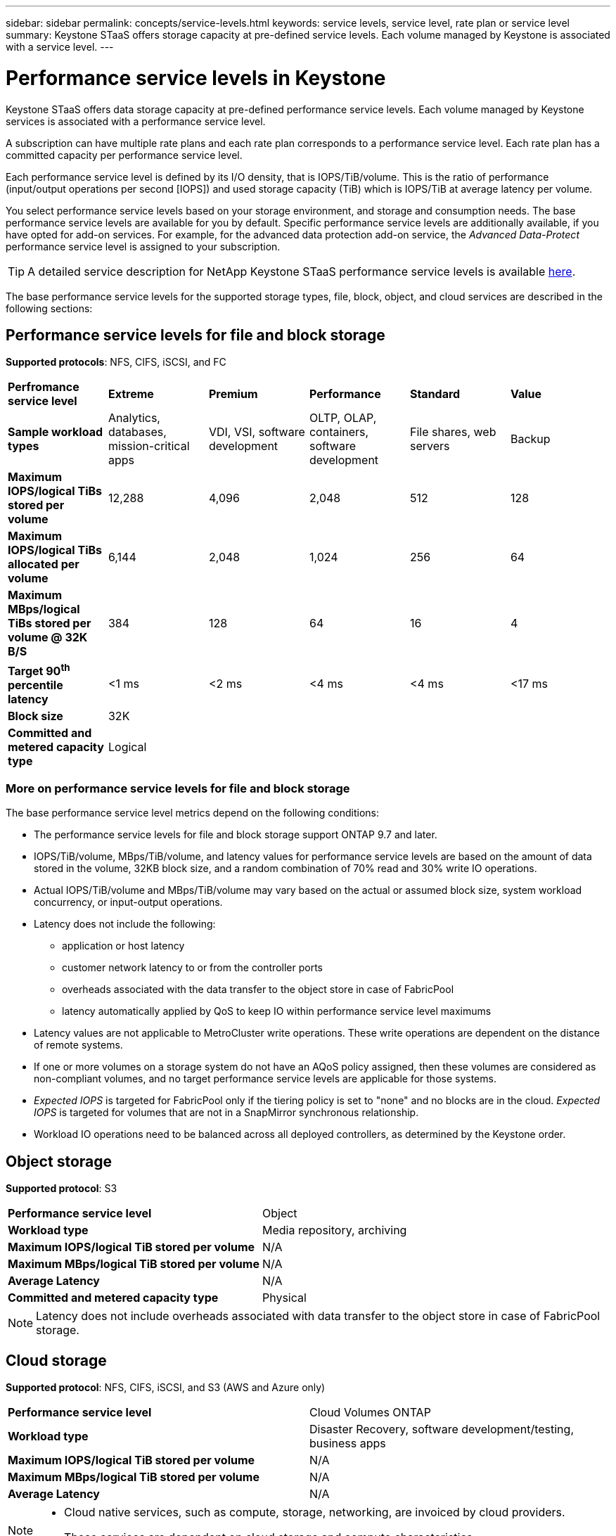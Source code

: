 ---
sidebar: sidebar
permalink: concepts/service-levels.html
keywords: service levels, service level, rate plan or service level
summary: Keystone STaaS offers storage capacity at pre-defined service levels. Each volume managed by Keystone is associated with a service level.
---

= Performance service levels in Keystone
:hardbreaks:
:nofooter:
:icons: font
:linkattrs:
:imagesdir: ../media/

[.lead]
Keystone STaaS offers data storage capacity at pre-defined performance service levels. Each volume managed by Keystone services is associated with a performance service level.

A subscription can have multiple rate plans and each rate plan corresponds to a performance service level. Each rate plan has a committed capacity per performance service level.

Each performance service level is defined by its I/O density, that is IOPS/TiB/volume. This is the ratio of performance (input/output operations per second [IOPS]) and used storage capacity (TiB) which is IOPS/TiB at average latency per volume.

You select performance service levels based on your storage environment, and storage and consumption needs. The base performance service levels are available for you by default. Specific performance service levels are additionally available, if you have opted for add-on services. For example, for the advanced data protection add-on service, the _Advanced Data-Protect_ performance service level is assigned to your subscription.

[TIP]
A detailed service description for NetApp Keystone STaaS performance service levels is available https://www.netapp.com/services/keystone/terms-and-conditions/[here^].

The base performance service levels for the supported storage types, file, block, object, and cloud services are described in the following sections:

== Performance service levels for file and block storage
*Supported protocols*: NFS, CIFS, iSCSI, and FC

|===
|*Perfromance service level* |*Extreme* |*Premium* | *Performance* |*Standard* |*Value*
|*Sample workload types* |Analytics, databases, mission-critical apps |VDI, VSI, software development | OLTP, OLAP, containers, software development
 |File shares, web servers |Backup
|*Maximum IOPS/logical TiBs stored per volume* |12,288 |4,096 |2,048 | 512 |128
|*Maximum IOPS/logical TiBs allocated per volume* |6,144 |2,048 |1,024 |256 |64
|*Maximum MBps/logical TiBs stored per volume @ 32K B/S* |384 |128 |64 |16 |4
|*Target 90^th^ percentile latency* | <1 ms | <2 ms | <4 ms | <4 ms | <17 ms
|*Block size* 
5+|32K
|*Committed and metered capacity type*
5+|Logical
|===

=== More on performance service levels for file and block storage

The base performance service level metrics depend on the following conditions:

* The performance service levels for file and block storage support ONTAP 9.7 and later.
* IOPS/TiB/volume, MBps/TiB/volume, and latency values for performance service levels are based on the amount of data stored in the volume, 32KB block size, and a random combination of 70% read and 30% write IO operations.
* Actual IOPS/TiB/volume and MBps/TiB/volume may vary based on the actual or assumed block size, system workload concurrency, or input-output operations.
* Latency does not include the following: 
** application or host latency
** customer network latency to or from the controller ports
** overheads associated with the data transfer to the object store in case of FabricPool
** latency automatically applied by QoS to keep IO within performance service level maximums
* Latency values are not applicable to MetroCluster write operations. These write operations are dependent on the distance of remote systems.
* If one or more volumes on a storage system do not have an AQoS policy assigned, then these volumes are considered as non-compliant volumes, and no target performance service levels are applicable for those systems.
* _Expected IOPS_ is targeted for FabricPool only if the tiering policy is set to "none" and no blocks are in the cloud. _Expected IOPS_ is targeted for volumes that are not in a SnapMirror synchronous relationship.
* Workload IO operations need to be balanced across all deployed controllers, as determined by the Keystone order.

== Object storage
*Supported protocol*: S3

|===
|*Performance service level* | Object
|*Workload type* |Media repository, archiving
|*Maximum IOPS/logical TiB stored per volume*
|N/A
|*Maximum MBps/logical TiB stored per volume* |N/A
|*Average Latency* |N/A
|*Committed and metered capacity type*|Physical

|===

[NOTE]
Latency does not include overheads associated with data transfer to the object store in case of FabricPool storage.

== Cloud storage

*Supported protocol*: NFS, CIFS, iSCSI, and S3 (AWS and Azure only)

|===
|*Performance service level* | Cloud Volumes ONTAP
|*Workload type* |Disaster Recovery, software development/testing, business apps
|*Maximum IOPS/logical TiB stored per volume*
|N/A
|*Maximum MBps/logical TiB stored per volume* |N/A
|*Average Latency* |N/A

|===

[NOTE]
====
- Cloud native services, such as compute, storage, networking, are invoiced by cloud providers.
- These services are dependent on cloud storage and compute characteristics.
====

*Related information*

* link:../concepts/supported-storage-capacity.html[Supported storage capacities]
* link:..//concepts/metrics.html[Metrics and definitions used in Keystone Services]
* link:../concepts/qos.html[Quality of Service (QoS) in Keystone]
* link:../concepts/pricing.html[Keystone pricing]